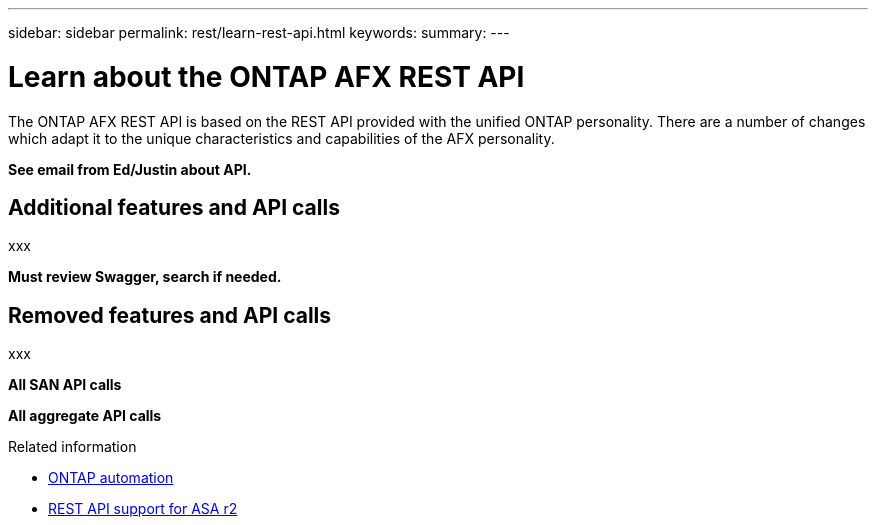 ---
sidebar: sidebar
permalink: rest/learn-rest-api.html
keywords: 
summary: 
---

= Learn about the ONTAP AFX REST API
:hardbreaks:
:nofooter:
:icons: font
:linkattrs:
:imagesdir: ../media/

[.lead]
The ONTAP AFX REST API is based on the REST API provided with the unified ONTAP personality. There are a number of changes which adapt it to the unique characteristics and capabilities of the AFX personality.

*See email from Ed/Justin about API.*

== Additional features and API calls

xxx

*Must review Swagger, search if needed.*

== Removed features and API calls

xxx

*All SAN API calls*

*All aggregate API calls*

.Related information

* https://docs.netapp.com/us-en/ontap-automation[ONTAP automation^]
* https://docs.netapp.com/us-en/asa-r2/learn-more/rest-api-support.html[REST API support for ASA r2^]
